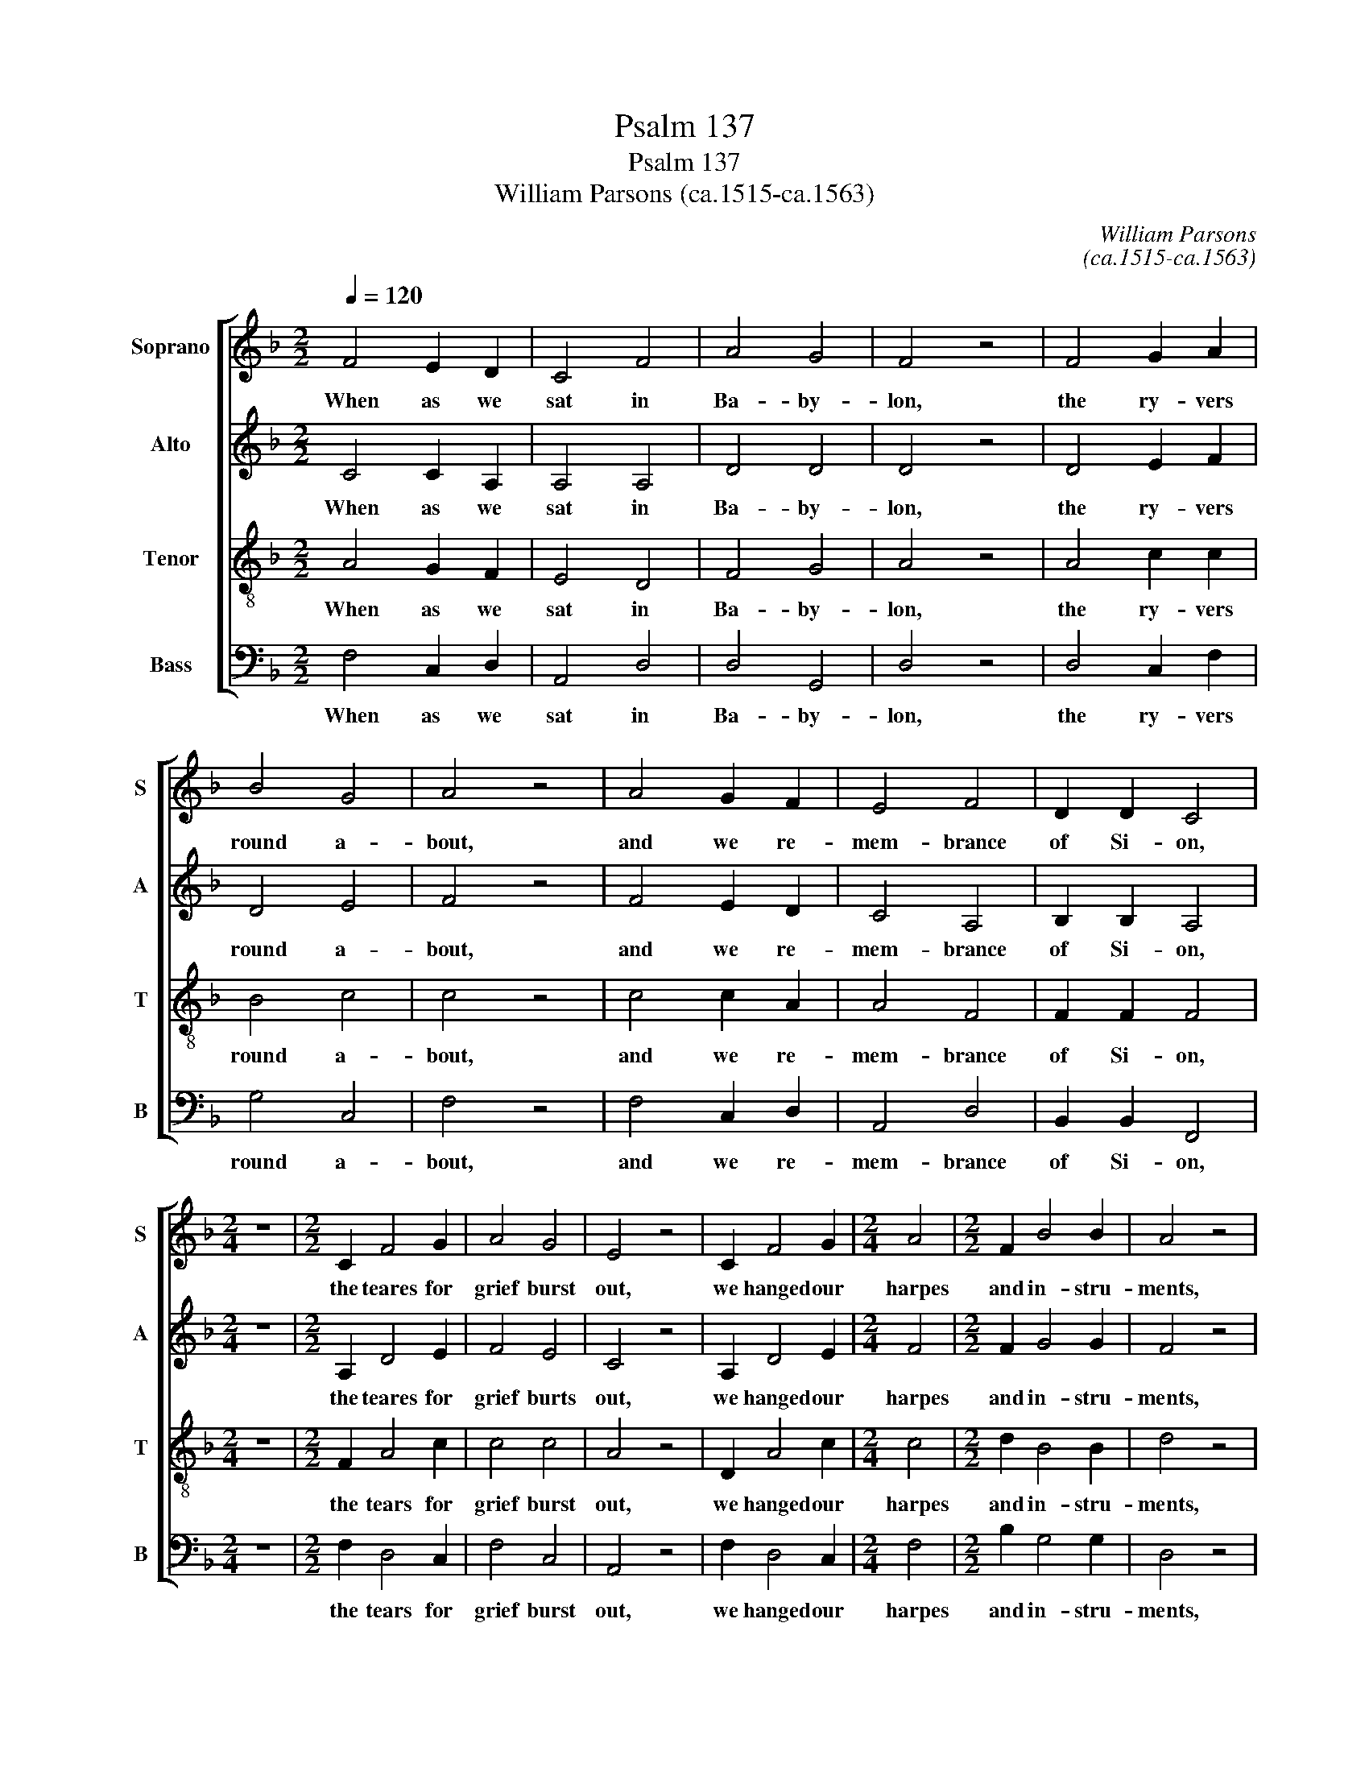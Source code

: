 X:1
T:Psalm 137
T:Psalm 137
T:William Parsons (ca.1515-ca.1563)
C:William Parsons
C:(ca.1515-ca.1563)
%%score [ 1 2 3 4 ]
L:1/8
Q:1/4=120
M:2/2
K:F
V:1 treble nm="Soprano" snm="S"
V:2 treble nm="Alto" snm="A"
V:3 treble-8 nm="Tenor" snm="T"
V:4 bass nm="Bass" snm="B"
V:1
 F4 E2 D2 | C4 F4 | A4 G4 | F4 z4 | F4 G2 A2 | B4 G4 | A4 z4 | A4 G2 F2 | E4 F4 | D2 D2 C4 | %10
w: When as we|sat in|Ba- by-|lon,|the ry- vers|round a-|bout,|and we re-|mem- brance|of Si- on,|
[M:2/4] z4 |[M:2/2] C2 F4 G2 | A4 G4 | E4 z4 | C2 F4 G2 |[M:2/4] A4 |[M:2/2] F2 B4 B2 | A4 z4 | %18
w: |the teares for|grief burst|out,|we hanged our|harpes|and in- stru-|ments,|
 F4 D2 E2 | F4 G4 | F4 z4 | F4 A2 B2 |[M:2/4] c4 |[M:2/2] c2 d4 d2 | c4 z4 | A4 G2 A2 | B4 G4 | %27
w: the wil- low|trees up-|on,|for in that|place|men for their|use,|had plan- ted|a- ny|
 F8 |] %28
w: one.|
V:2
 C4 C2 A,2 | A,4 A,4 | D4 D4 | D4 z4 | D4 E2 F2 | D4 E4 | F4 z4 | F4 E2 D2 | C4 A,4 | B,2 B,2 A,4 | %10
w: When as we|sat in|Ba- by-|lon,|the ry- vers|round a-|bout,|and we re-|mem- brance|of Si- on,|
[M:2/4] z4 |[M:2/2] A,2 D4 E2 | F4 E4 | C4 z4 | A,2 D4 E2 |[M:2/4] F4 |[M:2/2] F2 G4 G2 | F4 z4 | %18
w: |the teares for|grief burts|out,|we hanged our|harpes|and in- stru-|ments,|
 D4 A,2 C2 | D4 C4 | D4 z4 | D4 D2 D2 |[M:2/4] F4 |[M:2/2] F2 F4 F2 | F4 z4 | F4 E2 F2 | D4 E4 | %27
w: the wil- low|trees up-|on,|for in that|place|men for their|use,|had plan- ted|a- ny|
 C8 |] %28
w: one.|
V:3
 A4 G2 F2 | E4 D4 | F4 G4 | A4 z4 | A4 c2 c2 | B4 c4 | c4 z4 | c4 c2 A2 | A4 F4 | F2 F2 F4 | %10
w: When as we|sat in|Ba- by-|lon,|the ry- vers|round a-|bout,|and we re-|mem- brance|of Si- on,|
[M:2/4] z4 |[M:2/2] F2 A4 c2 | c4 c4 | A4 z4 | D2 A4 c2 |[M:2/4] c4 |[M:2/2] d2 B4 B2 | d4 z4 | %18
w: |the tears for|grief burst|out,|we hanged our|harpes|and in- stru-|ments,|
 A4 F2 A2 | A4 G4 | A4 z4 | A4 d2 B2 |[M:2/4] A4 |[M:2/2] A2 B4 B2 | A4 z4 | c4 c2 c2 | B4 c4 | %27
w: the wil- low|trees up-|on,|for in that|place|men for their|use,|had plan- ted|a- ny|
 A8 |] %28
w: one.|
V:4
 F,4 C,2 D,2 | A,,4 D,4 | D,4 G,,4 | D,4 z4 | D,4 C,2 F,2 | G,4 C,4 | F,4 z4 | F,4 C,2 D,2 | %8
w: When as we|sat in|Ba- by-|lon,|the ry- vers|round a-|bout,|and we re-|
 A,,4 D,4 | B,,2 B,,2 F,,4 |[M:2/4] z4 |[M:2/2] F,2 D,4 C,2 | F,4 C,4 | A,,4 z4 | F,2 D,4 C,2 | %15
w: mem- brance|of Si- on,||the tears for|grief burst|out,|we hanged our|
[M:2/4] F,4 |[M:2/2] B,2 G,4 G,2 | D,4 z4 | D,4 D,2 A,,2 | D,4 E,4 | D,4 z4 | D,4 D,2 G,2 | %22
w: harpes|and in- stru-|ments,|the wil- low|trees up-|on,|for in that|
[M:2/4] F,4 |[M:2/2] F,2 B,,4 B,,2 | F,4 z4 | F,4 C,2 F,2 | G,4 C,4 | F,,8 |] %28
w: place|men for their|use,|had plan- ted|a- ny|one.|

